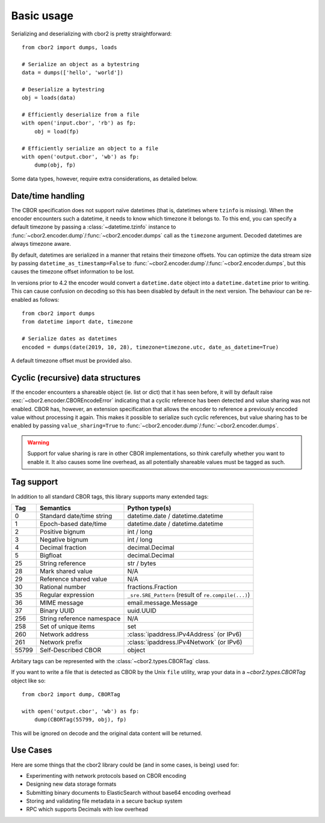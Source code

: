 Basic usage
===========

Serializing and deserializing with cbor2 is pretty straightforward::

    from cbor2 import dumps, loads

    # Serialize an object as a bytestring
    data = dumps(['hello', 'world'])

    # Deserialize a bytestring
    obj = loads(data)

    # Efficiently deserialize from a file
    with open('input.cbor', 'rb') as fp:
        obj = load(fp)

    # Efficiently serialize an object to a file
    with open('output.cbor', 'wb') as fp:
        dump(obj, fp)

Some data types, however, require extra considerations, as detailed below.

Date/time handling
------------------

The CBOR specification does not support naïve datetimes (that is, datetimes where ``tzinfo`` is
missing). When the encoder encounters such a datetime, it needs to know which timezone it belongs
to. To this end, you can specify a default timezone by passing a :class:`~datetime.tzinfo` instance
to :func:`~cbor2.encoder.dump`/:func:`~cbor2.encoder.dumps` call as the ``timezone`` argument.
Decoded datetimes are always timezone aware.

By default, datetimes are serialized in a manner that retains their timezone offsets. You can
optimize the data stream size by passing ``datetime_as_timestamp=False`` to
:func:`~cbor2.encoder.dump`/:func:`~cbor2.encoder.dumps`, but this causes the timezone offset
information to be lost.

In versions prior to 4.2 the encoder would convert a ``datetime.date`` object into a
``datetime.datetime`` prior to writing. This can cause confusion on decoding so this has been
disabled by default in the next version. The behaviour can be re-enabled as follows::

    from cbor2 import dumps
    from datetime import date, timezone

    # Serialize dates as datetimes
    encoded = dumps(date(2019, 10, 28), timezone=timezone.utc, date_as_datetime=True)

A default timezone offset must be provided also.

Cyclic (recursive) data structures
----------------------------------

If the encoder encounters a shareable object (ie. list or dict) that it has seen before, it will
by default raise :exc:`~cbor2.encoder.CBOREncodeError` indicating that a cyclic reference has been
detected and value sharing was not enabled. CBOR has, however, an extension specification that
allows the encoder to reference a previously encoded value without processing it again. This makes
it possible to serialize such cyclic references, but value sharing has to be enabled by passing
``value_sharing=True`` to :func:`~cbor2.encoder.dump`/:func:`~cbor2.encoder.dumps`.

.. warning:: Support for value sharing is rare in other CBOR implementations, so think carefully
    whether you want to enable it. It also causes some line overhead, as all potentially shareable
    values must be tagged as such.

Tag support
-----------

In addition to all standard CBOR tags, this library supports many extended tags:

===== ======================================== ====================================================
Tag   Semantics                                Python type(s)
===== ======================================== ====================================================
0     Standard date/time string                datetime.date / datetime.datetime
1     Epoch-based date/time                    datetime.date / datetime.datetime
2     Positive bignum                          int / long
3     Negative bignum                          int / long
4     Decimal fraction                         decimal.Decimal
5     Bigfloat                                 decimal.Decimal
25    String reference                         str / bytes
28    Mark shared value                        N/A
29    Reference shared value                   N/A
30    Rational number                          fractions.Fraction
35    Regular expression                       ``_sre.SRE_Pattern`` (result of ``re.compile(...)``)
36    MIME message                             email.message.Message
37    Binary UUID                              uuid.UUID
256   String reference namespace               N/A
258   Set of unique items                      set
260   Network address                          :class:`ipaddress.IPv4Address` (or IPv6)
261   Network prefix                           :class:`ipaddress.IPv4Network` (or IPv6)
55799 Self-Described CBOR                      object
===== ======================================== ====================================================

Arbitary tags can be represented with the :class:`~cbor2.types.CBORTag` class.

If you want to write a file that is detected as CBOR by the Unix ``file`` utility, wrap your data in
a `~cbor2.types.CBORTag` object like so::

    from cbor2 import dump, CBORTag

    with open('output.cbor', 'wb') as fp:
        dump(CBORTag(55799, obj), fp)

This will be ignored on decode and the original data content will be returned.

Use Cases
---------

Here are some things that the cbor2 library could be (and in some cases, is being) used for:

- Experimenting with network protocols based on CBOR encoding
- Designing new data storage formats
- Submitting binary documents to ElasticSearch without base64 encoding overhead
- Storing and validating file metadata in a secure backup system
- RPC which supports Decimals with low overhead
